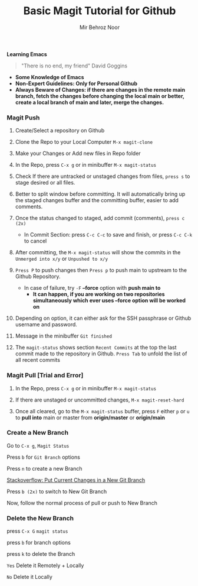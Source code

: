 #+TITLE:       Basic Magit Tutorial for Github
#+AUTHOR:      Mir Behroz Noor

*Learning Emacs*
#+begin_quote
"There is no end, my friend"
David Goggins
#+end_quote


- *Some Knowledge of Emacs*
- *Non-Expert Guidelines: Only for Personal Github*
- *Always Beware of Changes: if there are changes in the remote main branch, fetch the changes before changing the local main or better, create a local branch of main and later, merge the changes.*

*** Magit Push

1. Create/Select a repository on Github

2. Clone the Repo to your Local Computer ~M-x magit-clone~

3. Make your Changes or Add new files in Repo folder

4. In the Repo, press ~C-x g~ or in minibuffer ~M-x magit-status~

5. Check If there are untracked or unstaged changes from files, ~press s~ to stage desired or all files.

6. Better to split window before committing. It will automatically bring up the staged changes buffer and the committing buffer, easier to add comments.

7. Once the status changed to staged, add commit (comments), ~press c (2x)~
   * In Commit Section: press ~C-c C-c~ to save and finish, or press ~C-c C-k~ to cancel

8. After committing, the ~M-x magit-status~ will show the commits in the ~Unmerged into x/y~ or ~Unpushed to x/y~

9. ~Press P~ to push changes then ~Press p~ to push main to upstream to the Github Repository.
   - In case of failure, try ~-F~ *--force* option with *push main to*
     + *It can happen, if you are working on two repositories simultaneously which ever uses --force option will be worked on*

10. Depending on option, it can either ask for the SSH passphrase or Github username and password.

10. Message in the minibuffer =Git finished=

11. The ~magit-status~ shows section ~Recent Commits~ at the top the last commit made to the repository in Github.
    ~Press Tab~ to unfold the list of all recent commits

*** Magit Pull [Trial and Error]

1. In the Repo, press ~C-x g~ or in minibuffer ~M-x magit-status~

2. If there are unstaged or uncommitted changes, ~M-x magit-reset-hard~

3. Once all cleared, go to the ~M-x magit-status~ buffer, press ~F~ either ~p~ or ~u~ to *pull into* main or master from *origin/master* or *origin/main*

*** Create a New Branch

Go to =C-x g=, ~Magit Status~

Press =b= for =Git Branch= options

Press =n= to create a new Branch

[[https://stackoverflow.com/questions/4746672/put-current-changes-in-a-new-git-branch][Stackoverflow: Put Current Changes in a New Git Branch]]

Press =b (2x)= to switch to New Git Branch

Now, follow the normal process of pull or push to New Branch


*** Delete the New Branch

press =C-x G= ~magit status~

press =b= for branch options

press =k= to delete the Branch

=Yes= Delete it Remotely + Locally

=No= Delete it Locally
